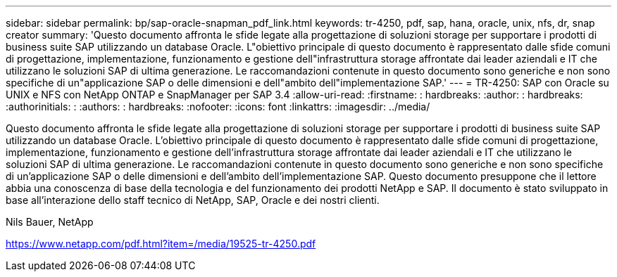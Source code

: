 ---
sidebar: sidebar 
permalink: bp/sap-oracle-snapman_pdf_link.html 
keywords: tr-4250, pdf, sap, hana, oracle, unix, nfs, dr, snap creator 
summary: 'Questo documento affronta le sfide legate alla progettazione di soluzioni storage per supportare i prodotti di business suite SAP utilizzando un database Oracle. L"obiettivo principale di questo documento è rappresentato dalle sfide comuni di progettazione, implementazione, funzionamento e gestione dell"infrastruttura storage affrontate dai leader aziendali e IT che utilizzano le soluzioni SAP di ultima generazione. Le raccomandazioni contenute in questo documento sono generiche e non sono specifiche di un"applicazione SAP o delle dimensioni e dell"ambito dell"implementazione SAP.' 
---
= TR-4250: SAP con Oracle su UNIX e NFS con NetApp ONTAP e SnapManager per SAP 3.4
:allow-uri-read: 
:firstname: : hardbreaks:
:author: : hardbreaks:
:authorinitials: :
:authors: : hardbreaks:
:nofooter: 
:icons: font
:linkattrs: 
:imagesdir: ../media/


[role="lead"]
Questo documento affronta le sfide legate alla progettazione di soluzioni storage per supportare i prodotti di business suite SAP utilizzando un database Oracle. L'obiettivo principale di questo documento è rappresentato dalle sfide comuni di progettazione, implementazione, funzionamento e gestione dell'infrastruttura storage affrontate dai leader aziendali e IT che utilizzano le soluzioni SAP di ultima generazione. Le raccomandazioni contenute in questo documento sono generiche e non sono specifiche di un'applicazione SAP o delle dimensioni e dell'ambito dell'implementazione SAP. Questo documento presuppone che il lettore abbia una conoscenza di base della tecnologia e del funzionamento dei prodotti NetApp e SAP. Il documento è stato sviluppato in base all'interazione dello staff tecnico di NetApp, SAP, Oracle e dei nostri clienti.

Nils Bauer, NetApp

link:https://www.netapp.com/pdf.html?item=/media/19525-tr-4250.pdf["https://www.netapp.com/pdf.html?item=/media/19525-tr-4250.pdf"]
